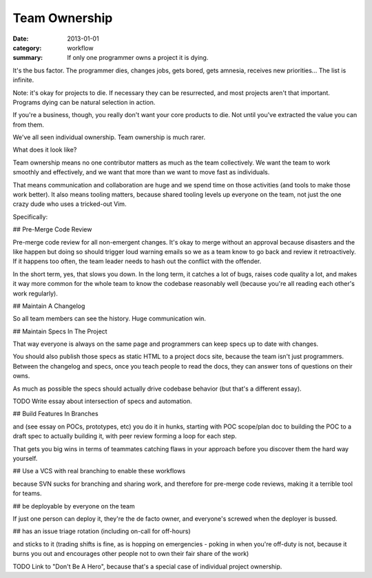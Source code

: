 Team Ownership
==============

:date: 2013-01-01
:category: workflow
:summary: If only one programmer owns a project it is dying.

It's the bus factor. The programmer dies, changes jobs, gets bored, gets
amnesia, receives new priorities... The list is infinite.

Note: it's okay for projects to die. If necessary they can be resurrected, and
most projects aren't that important. Programs dying can be natural selection in
action.

If you're a business, though, you really don't want your core products to die.
Not until you've extracted the value you can from them.

We've all seen individual ownership. Team ownership is much rarer.

What does it look like?

Team ownership means no one contributor matters as much as the team
collectively. We want the team to work smoothly and effectively, and we want
that more than we want to move fast as individuals.

That means communication and collaboration are huge and we spend time on those
activities (and tools to make those work better). It also means tooling
matters, because shared tooling levels up everyone on the team, not just the
one crazy dude who uses a tricked-out Vim.



Specifically:

## Pre-Merge Code Review

Pre-merge code review for all non-emergent changes. It's okay to merge without
an approval because disasters and the like happen but doing so should trigger
loud warning emails so we as a team know to go back and review it
retroactively. If it happens too often, the team leader needs to hash out the
conflict with the offender.

In the short term, yes, that slows you down. In the long term, it catches a lot
of bugs, raises code quality a lot, and makes it way more common for the whole
team to know the codebase reasonably well (because you're all reading each
other's work regularly).


## Maintain A Changelog

So all team members can see the history. Huge communication win.


## Maintain Specs In The Project

That way everyone is always on the same page and programmers can keep specs up
to date with changes.

You should also publish those specs as static HTML to a project docs site,
because the team isn't just programmers. Between the changelog and specs, once
you teach people to read the docs, they can answer tons of questions on their
owns.

As much as possible the specs should actually drive codebase behavior (but
that's a different essay).

TODO Write essay about intersection of specs and automation.


## Build Features In Branches

and (see essay on POCs, prototypes, etc) you do it in hunks, starting with POC
scope/plan doc to building the POC to a draft spec to actually building it,
with peer review forming a loop for each step.

That gets you big wins in terms of teammates catching flaws in your approach
before you discover them the hard way yourself.


## Use a VCS with real branching to enable these workflows

because SVN sucks for branching and sharing work, and therefore for pre-merge
code reviews, making it a terrible tool for teams.


## be deployable by everyone on the team

If just one person can deploy it, they're the de facto owner, and
everyone's screwed when the deployer is bussed.


## has an issue triage rotation (including on-call for off-hours)

and sticks to it (trading shifts is fine, as is hopping on emergencies - poking
in when you're off-duty is not, because it burns you out and encourages other
people not to own their fair share of the work)


TODO Link to "Don't Be A Hero", because that's a special case of individual
project ownership.
